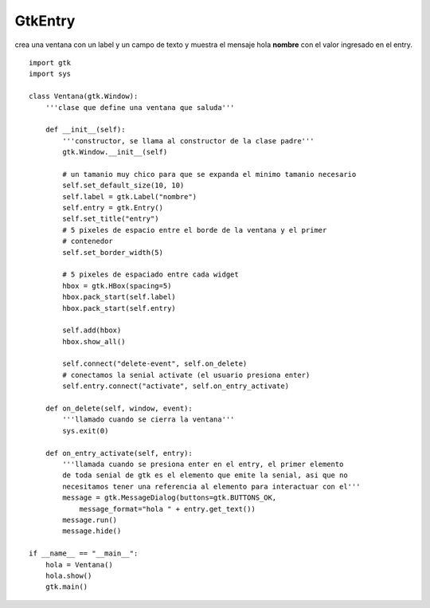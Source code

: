 
GtkEntry
--------

crea una ventana con un label y un campo de texto y muestra el mensaje hola **nombre** con el valor ingresado en el entry.

.. image:: /images/Recetario/Gui/Gtk/Entry/Entry.png

::

    import gtk
    import sys

    class Ventana(gtk.Window):
        '''clase que define una ventana que saluda'''

        def __init__(self):
            '''constructor, se llama al constructor de la clase padre'''
            gtk.Window.__init__(self)

            # un tamanio muy chico para que se expanda el minimo tamanio necesario
            self.set_default_size(10, 10)
            self.label = gtk.Label("nombre")
            self.entry = gtk.Entry()
            self.set_title("entry")
            # 5 pixeles de espacio entre el borde de la ventana y el primer
            # contenedor
            self.set_border_width(5)

            # 5 pixeles de espaciado entre cada widget
            hbox = gtk.HBox(spacing=5)
            hbox.pack_start(self.label)
            hbox.pack_start(self.entry)

            self.add(hbox)
            hbox.show_all()

            self.connect("delete-event", self.on_delete)
            # conectamos la senial activate (el usuario presiona enter)
            self.entry.connect("activate", self.on_entry_activate)

        def on_delete(self, window, event):
            '''llamado cuando se cierra la ventana'''
            sys.exit(0)

        def on_entry_activate(self, entry):
            '''llamada cuando se presiona enter en el entry, el primer elemento
            de toda senial de gtk es el elemento que emite la senial, asi que no
            necesitamos tener una referencia al elemento para interactuar con el'''
            message = gtk.MessageDialog(buttons=gtk.BUTTONS_OK,
                message_format="hola " + entry.get_text())
            message.run()
            message.hide()

    if __name__ == "__main__":
        hola = Ventana()
        hola.show()
        gtk.main()

